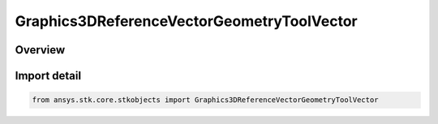 Graphics3DReferenceVectorGeometryToolVector
===========================================

.. py:class:: ansys.stk.core.stkobjects.Graphics3DReferenceVectorGeometryToolVector

   Bases: :py:class:`~ansys.stk.core.stkobjects.IGraphics3DReferenceVectorGeometryToolVector`, :py:class:`~ansys.stk.core.stkobjects.IGraphics3DReferenceAnalysisWorkbenchComponent`, :py:class:`~ansys.stk.core.stkobjects.IDisplayTime`

   Class defining a reference vector (3D Graphics, Vector Geometry Tool).

.. py:currentmodule:: Graphics3DReferenceVectorGeometryToolVector

Overview
--------


Import detail
-------------

.. code-block:: python

    from ansys.stk.core.stkobjects import Graphics3DReferenceVectorGeometryToolVector



